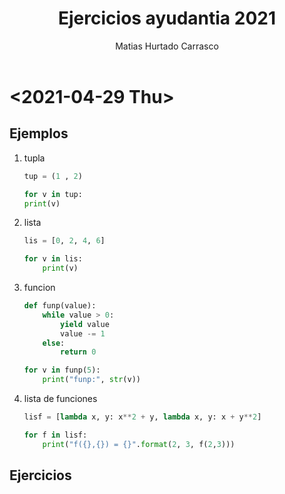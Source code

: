 :OPTIONS:
#+LATEX_CLASS: article
#+LATEX_CLASS_OPTIONS: [titlepage,11pt]
#+LATEX_HEADER: \input{assets/lib.tex}
#+LATEX_HEADER: \renewcommand{\maketitle}{\input{assets/title.tex}}
#+LATEX_HEADER: \input{assets/config.tex}
#+LANGUAGE: spanish
#+OPTIONS: toc:2
:END:
#+TITLE: Ejercicios ayudantia 2021
#+AUTHOR: Matias Hurtado Carrasco
#+KEYWORDS: Programacion, Paradigma de programacion, Programming, Programming paradigm, Python, Programacion funcional, Functional programming, Scheme, Java, POO, Programacion orientada a objetos, OOP, Object oriented programming

\newpage
* <2021-04-29 Thu>
# [[file:2021-04-29/fecha1/ejercicio.py][Ejercicio]]
** Ejemplos
1) tupla
    #+begin_src python :results output
tup = (1 , 2)

for v in tup:
print(v)
#+end_src

2) lista
     #+begin_src python :results output
 lis = [0, 2, 4, 6]

 for v in lis:
     print(v)
     #+end_src

3) funcion
     #+begin_src python :results output
 def funp(value):
     while value > 0:
         yield value
         value -= 1
     else:
         return 0

 for v in funp(5):
     print("funp:", str(v))
     #+end_src

4) lista de funciones
     #+begin_src python :results output
 lisf = [lambda x, y: x**2 + y, lambda x, y: x + y**2]

 for f in lisf:
     print("f({},{}) = {}".format(2, 3, f(2,3)))
     #+end_src

** Ejercicios

